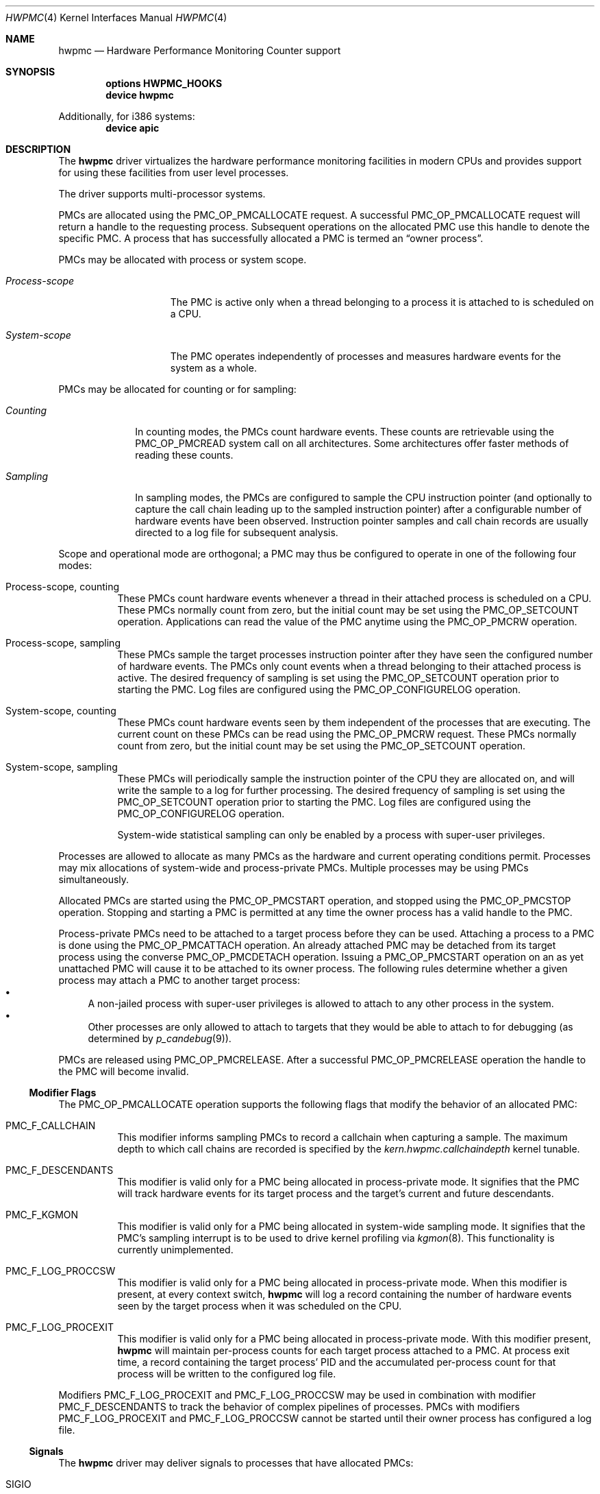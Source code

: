 .\" Copyright (c) 2003-2008 Joseph Koshy
.\" Copyright (c) 2007 The FreeBSD Foundation
.\" All rights reserved.
.\"
.\" Portions of this software were developed by A. Joseph Koshy under
.\" sponsorship from the FreeBSD Foundation and Google, Inc.
.\"
.\" Redistribution and use in source and binary forms, with or without
.\" modification, are permitted provided that the following conditions
.\" are met:
.\" 1. Redistributions of source code must retain the above copyright
.\"    notice, this list of conditions and the following disclaimer.
.\" 2. Redistributions in binary form must reproduce the above copyright
.\"    notice, this list of conditions and the following disclaimer in the
.\"    documentation and/or other materials provided with the distribution.
.\"
.\" THIS SOFTWARE IS PROVIDED BY THE AUTHOR AND CONTRIBUTORS ``AS IS'' AND
.\" ANY EXPRESS OR IMPLIED WARRANTIES, INCLUDING, BUT NOT LIMITED TO, THE
.\" IMPLIED WARRANTIES OF MERCHANTABILITY AND FITNESS FOR A PARTICULAR PURPOSE
.\" ARE DISCLAIMED.  IN NO EVENT SHALL THE AUTHOR OR CONTRIBUTORS BE LIABLE
.\" FOR ANY DIRECT, INDIRECT, INCIDENTAL, SPECIAL, EXEMPLARY, OR CONSEQUENTIAL
.\" DAMAGES (INCLUDING, BUT NOT LIMITED TO, PROCUREMENT OF SUBSTITUTE GOODS
.\" OR SERVICES; LOSS OF USE, DATA, OR PROFITS; OR BUSINESS INTERRUPTION)
.\" HOWEVER CAUSED AND ON ANY THEORY OF LIABILITY, WHETHER IN CONTRACT, STRICT
.\" LIABILITY, OR TORT (INCLUDING NEGLIGENCE OR OTHERWISE) ARISING IN ANY WAY
.\" OUT OF THE USE OF THIS SOFTWARE, EVEN IF ADVISED OF THE POSSIBILITY OF
.\" SUCH DAMAGE.
.\"
.\" $FreeBSD$
.\"
.Dd November 2, 2012
.Dt HWPMC 4
.Os
.Sh NAME
.Nm hwpmc
.Nd "Hardware Performance Monitoring Counter support"
.Sh SYNOPSIS
.Cd "options HWPMC_HOOKS"
.Cd "device hwpmc"
.Pp
Additionally, for i386 systems:
.Cd "device apic"
.Sh DESCRIPTION
The
.Nm
driver virtualizes the hardware performance monitoring facilities in
modern CPUs and provides support for using these facilities from
user level processes.
.Pp
The driver supports multi-processor systems.
.Pp
PMCs are allocated using the
.Dv PMC_OP_PMCALLOCATE
request.
A successful
.Dv PMC_OP_PMCALLOCATE
request will return a handle to the requesting process.
Subsequent operations on the allocated PMC use this handle to denote
the specific PMC.
A process that has successfully allocated a PMC is termed an
.Dq "owner process" .
.Pp
PMCs may be allocated with process or system scope.
.Bl -tag -width ".Em Process-scope"
.It Em "Process-scope"
The PMC is active only when a thread belonging
to a process it is attached to is scheduled on a CPU.
.It Em "System-scope"
The PMC operates independently of processes and
measures hardware events for the system as a whole.
.El
.Pp
PMCs may be allocated for counting or for sampling:
.Bl -tag -width ".Em Counting"
.It Em Counting
In counting modes, the PMCs count hardware events.
These counts are retrievable using the
.Dv PMC_OP_PMCREAD
system call on all architectures.
Some architectures offer faster methods of reading these counts.
.It Em Sampling
In sampling modes, the PMCs are configured to sample the CPU
instruction pointer (and optionally to capture the call chain leading
up to the sampled instruction pointer) after a configurable number of
hardware events have been observed.
Instruction pointer samples and call chain records are usually
directed to a log file for subsequent analysis.
.El
.Pp
Scope and operational mode are orthogonal; a PMC may thus be
configured to operate in one of the following four modes:
.Bl -tag -width indent
.It Process-scope, counting
These PMCs count hardware events whenever a thread in their attached process is
scheduled on a CPU.
These PMCs normally count from zero, but the initial count may be
set using the
.Dv PMC_OP_SETCOUNT
operation.
Applications can read the value of the PMC anytime using the
.Dv PMC_OP_PMCRW
operation.
.It Process-scope, sampling
These PMCs sample the target processes instruction pointer after they
have seen the configured number of hardware events.
The PMCs only count events when a thread belonging to their attached
process is active.
The desired frequency of sampling is set using the
.Dv PMC_OP_SETCOUNT
operation prior to starting the PMC.
Log files are configured using the
.Dv PMC_OP_CONFIGURELOG
operation.
.It System-scope, counting
These PMCs count hardware events seen by them independent of the
processes that are executing.
The current count on these PMCs can be read using the
.Dv PMC_OP_PMCRW
request.
These PMCs normally count from zero, but the initial count may be
set using the
.Dv PMC_OP_SETCOUNT
operation.
.It System-scope, sampling
These PMCs will periodically sample the instruction pointer of the CPU
they are allocated on, and will write the sample to a log for further
processing.
The desired frequency of sampling is set using the
.Dv PMC_OP_SETCOUNT
operation prior to starting the PMC.
Log files are configured using the
.Dv PMC_OP_CONFIGURELOG
operation.
.Pp
System-wide statistical sampling can only be enabled by a process with
super-user privileges.
.El
.Pp
Processes are allowed to allocate as many PMCs as the hardware and
current operating conditions permit.
Processes may mix allocations of system-wide and process-private
PMCs.
Multiple processes may be using PMCs simultaneously.
.Pp
Allocated PMCs are started using the
.Dv PMC_OP_PMCSTART
operation, and stopped using the
.Dv PMC_OP_PMCSTOP
operation.
Stopping and starting a PMC is permitted at any time the owner process
has a valid handle to the PMC.
.Pp
Process-private PMCs need to be attached to a target process before
they can be used.
Attaching a process to a PMC is done using the
.Dv PMC_OP_PMCATTACH
operation.
An already attached PMC may be detached from its target process
using the converse
.Dv PMC_OP_PMCDETACH
operation.
Issuing a
.Dv PMC_OP_PMCSTART
operation on an as yet unattached PMC will cause it to be attached
to its owner process.
The following rules determine whether a given process may attach
a PMC to another target process:
.Bl -bullet -compact
.It
A non-jailed process with super-user privileges is allowed to attach
to any other process in the system.
.It
Other processes are only allowed to attach to targets that they would
be able to attach to for debugging (as determined by
.Xr p_candebug 9 ) .
.El
.Pp
PMCs are released using
.Dv PMC_OP_PMCRELEASE .
After a successful
.Dv PMC_OP_PMCRELEASE
operation the handle to the PMC will become invalid.
.Ss Modifier Flags
The
.Dv PMC_OP_PMCALLOCATE
operation supports the following flags that modify the behavior
of an allocated PMC:
.Bl -tag -width indent
.It Dv PMC_F_CALLCHAIN
This modifier informs sampling PMCs to record a callchain when
capturing a sample.
The maximum depth to which call chains are recorded is specified
by the
.Va "kern.hwpmc.callchaindepth"
kernel tunable.
.It Dv PMC_F_DESCENDANTS
This modifier is valid only for a PMC being allocated in process-private
mode.
It signifies that the PMC will track hardware events for its
target process and the target's current and future descendants.
.It Dv PMC_F_KGMON
This modifier is valid only for a PMC being allocated in system-wide
sampling mode.
It signifies that the PMC's sampling interrupt is to be used to drive
kernel profiling via
.Xr kgmon 8 .
This functionality is currently unimplemented.
.It Dv PMC_F_LOG_PROCCSW
This modifier is valid only for a PMC being allocated in process-private
mode.
When this modifier is present, at every context switch,
.Nm
will log a record containing the number of hardware events
seen by the target process when it was scheduled on the CPU.
.It Dv PMC_F_LOG_PROCEXIT
This modifier is valid only for a PMC being allocated in process-private
mode.
With this modifier present,
.Nm
will maintain per-process counts for each target process attached to
a PMC.
At process exit time, a record containing the target process' PID and
the accumulated per-process count for that process will be written to the
configured log file.
.El
.Pp
Modifiers
.Dv PMC_F_LOG_PROCEXIT
and
.Dv PMC_F_LOG_PROCCSW
may be used in combination with modifier
.Dv PMC_F_DESCENDANTS
to track the behavior of complex pipelines of processes.
PMCs with modifiers
.Dv PMC_F_LOG_PROCEXIT
and
.Dv PMC_F_LOG_PROCCSW
cannot be started until their owner process has configured a log file.
.Ss Signals
The
.Nm
driver may deliver signals to processes that have allocated PMCs:
.Bl -tag -width ".Dv SIGBUS"
.It Dv SIGIO
A
.Dv PMC_OP_PMCRW
operation was attempted on a process-private PMC that does not have
attached target processes.
.It Dv SIGBUS
The
.Nm
driver is being unloaded from the kernel.
.El
.Ss PMC ROW DISPOSITIONS
A PMC row is defined as the set of PMC resources at the same hardware
address in the CPUs in a system.
Since process scope PMCs need to move between CPUs following their
target threads, allocation of a process scope PMC reserves all PMCs in
a PMC row for use only with process scope PMCs.
Accordingly a PMC row will be in one of the following dispositions:
.Bl -tag -width ".Dv PMC_DISP_STANDALONE" -compact
.It Dv PMC_DISP_FREE
Hardware counters in this row are free and may be use to satisfy
either of system scope or process scope allocation requests.
.It Dv PMC_DISP_THREAD
Hardware counters in this row are in use by process scope PMCs
and are only available for process scope allocation requests.
.It Dv PMC_DISP_STANDALONE
Some hardware counters in this row have been administratively
disabled or are in use by system scope PMCs.
Non-disabled hardware counters in such a row may be used
for satisfying system scope allocation requests.
No process scope PMCs will use hardware counters in this row.
.El
.Sh PROGRAMMING API
The recommended way for application programs to use the facilities of
the
.Nm
driver is using the API provided by the
.Xr pmc 3
library.
.Pp
The
.Nm
driver operates using a system call number that is dynamically
allotted to it when it is loaded into the kernel.
.Pp
The
.Nm
driver supports the following operations:
.Bl -tag -width indent
.It Dv PMC_OP_CONFIGURELOG
Configure a log file for PMCs that require a log file.
The
.Nm
driver will write log data to this file asynchronously.
If it encounters an error, logging will be stopped and the error code
encountered will be saved for subsequent retrieval by a
.Dv PMC_OP_FLUSHLOG
request.
.It Dv PMC_OP_FLUSHLOG
Transfer buffered log data inside
.Nm
to a configured output file.
This operation returns to the caller after the write operation
has returned.
The returned error code reflects any pending error state inside
.Nm .
.It Dv PMC_OP_GETCPUINFO
Retrieve information about the highest possible CPU number for the system,
and the number of hardware performance monitoring counters available per CPU.
.It Dv PMC_OP_GETDRIVERSTATS
Retrieve module statistics (for analyzing the behavior of
.Nm
itself).
.It Dv PMC_OP_GETMODULEVERSION
Retrieve the version number of API.
.It Dv PMC_OP_GETPMCINFO
Retrieve information about the current state of the PMCs on a
given CPU.
.It Dv PMC_OP_PMCADMIN
Set the administrative state (i.e., whether enabled or disabled) for
the hardware PMCs managed by the
.Nm
driver.
The invoking process needs to possess the
.Dv PRIV_PMC_MANAGE
privilege.
.It Dv PMC_OP_PMCALLOCATE
Allocate and configure a PMC.
On successful allocation, a handle to the PMC (a 32 bit value)
is returned.
.It Dv PMC_OP_PMCATTACH
Attach a process mode PMC to a target process.
The PMC will be active whenever a thread in the target process is
scheduled on a CPU.
.Pp
If the
.Dv PMC_F_DESCENDANTS
flag had been specified at PMC allocation time, then the PMC is
attached to all current and future descendants of the target process.
.It Dv PMC_OP_PMCDETACH
Detach a PMC from its target process.
.It Dv PMC_OP_PMCRELEASE
Release a PMC.
.It Dv PMC_OP_PMCRW
Read and write a PMC.
This operation is valid only for PMCs configured in counting modes.
.It Dv PMC_OP_SETCOUNT
Set the initial count (for counting mode PMCs) or the desired sampling
rate (for sampling mode PMCs).
.It Dv PMC_OP_PMCSTART
Start a PMC.
.It Dv PMC_OP_PMCSTOP
Stop a PMC.
.It Dv PMC_OP_WRITELOG
Insert a timestamped user record into the log file.
.El
.Ss i386 Specific API
Some i386 family CPUs support the RDPMC instruction which allows a
user process to read a PMC value without needing to invoke a
.Dv PMC_OP_PMCRW
operation.
On such CPUs, the machine address associated with an allocated PMC is
retrievable using the
.Dv PMC_OP_PMCX86GETMSR
system call.
.Bl -tag -width indent
.It Dv PMC_OP_PMCX86GETMSR
Retrieve the MSR (machine specific register) number associated with
the given PMC handle.
.Pp
The PMC needs to be in process-private mode and allocated without the
.Dv PMC_F_DESCENDANTS
modifier flag, and should be attached only to its owner process at the
time of the call.
.El
.Ss amd64 Specific API
AMD64 CPUs support the RDPMC instruction which allows a
user process to read a PMC value without needing to invoke a
.Dv PMC_OP_PMCRW
operation.
The machine address associated with an allocated PMC is
retrievable using the
.Dv PMC_OP_PMCX86GETMSR
system call.
.Bl -tag -width indent
.It Dv PMC_OP_PMCX86GETMSR
Retrieve the MSR (machine specific register) number associated with
the given PMC handle.
.Pp
The PMC needs to be in process-private mode and allocated without the
.Dv PMC_F_DESCENDANTS
modifier flag, and should be attached only to its owner process at the
time of the call.
.El
.Sh SYSCTL VARIABLES AND LOADER TUNABLES
The behavior of
.Nm
is influenced by the following
.Xr sysctl 8
and
.Xr loader 8
tunables:
.Bl -tag -width indent
.It Va kern.hwpmc.callchaindepth Pq integer, read-only
The maximum number of call chain records to capture per sample.
The default is 8.
.It Va kern.hwpmc.debugflags Pq string, read-write
(Only available if the
.Nm
driver was compiled with
.Fl DDEBUG . )
Control the verbosity of debug messages from the
.Nm
driver.
.It Va kern.hwpmc.hashsize Pq integer, read-only
The number of rows in the hash tables used to keep track of owner and
target processes.
The default is 16.
.It Va kern.hwpmc.logbuffersize Pq integer, read-only
The size in kilobytes of each log buffer used by
.Nm Ns 's
logging function.
The default buffer size is 4KB.
.It Va kern.hwpmc.mincount Pq integer, read-write
The minimum sampling rate for sampling mode PMCs.
The default count is 1000 events.
.It Va kern.hwpmc.mtxpoolsize Pq integer, read-only
The size of the spin mutex pool used by the PMC driver.
The default is 32.
.It Va kern.hwpmc.nbuffers_pcpu Pq integer, read-only
The number of log buffers used by
.Nm
for logging.
The default is 64.
.It Va kern.hwpmc.nsamples Pq integer, read-only
The number of entries in the per-CPU ring buffer used during sampling.
The default is 512.
.It Va security.bsd.unprivileged_syspmcs Pq boolean, read-write
If set to non-zero, allow unprivileged processes to allocate system-wide
PMCs.
The default value is 0.
.It Va security.bsd.unprivileged_proc_debug Pq boolean, read-write
If set to 0, the
.Nm
driver will only allow privileged processes to attach PMCs to other
processes.
.El
.Pp
These variables may be set in the kernel environment using
.Xr kenv 1
before
.Nm
is loaded.
.Sh IMPLEMENTATION NOTES
.Ss SMP Symmetry
The kernel driver requires all physical CPUs in an SMP system to have
identical performance monitoring counter hardware.
.Ss Sparse CPU Numbering
On platforms that sparsely number CPUs and which support hot-plugging
of CPUs, requests that specify non-existent or disabled CPUs will fail
with an error.
Applications allocating system-scope PMCs need to be aware of
the possibility of such transient failures.
.Ss x86 TSC Handling
Historically, on the x86 architecture,
.Fx
has permitted user processes running at a processor CPL of 3 to
read the TSC using the RDTSC instruction.
The
.Nm
driver preserves this behavior.
.Ss Intel P4/HTT Handling
On CPUs with HTT support, Intel P4 PMCs are capable of qualifying
only a subset of hardware events on a per-logical CPU basis.
Consequently, if HTT is enabled on a system with Intel Pentium P4
PMCs, then the
.Nm
driver will reject allocation requests for process-private PMCs that
request counting of hardware events that cannot be counted separately
for each logical CPU.
.Ss Intel Pentium-Pro Handling
Writing a value to the PMC MSRs found in Intel Pentium-Pro style PMCs
(found in
.Tn "Intel Pentium Pro" ,
.Tn "Pentium II" ,
.Tn "Pentium III" ,
.Tn "Pentium M"
and
.Tn "Celeron"
processors) will replicate bit 31 of the
value being written into the upper 8 bits of the MSR,
bringing down the usable width of these PMCs to 31 bits.
For process-virtual PMCs, the
.Nm
driver implements a workaround in software and makes the corrected 64
bit count available via the
.Dv PMC_OP_RW
operation.
Processes that intend to use RDPMC instructions directly or
that intend to write values larger than 2^31 into these PMCs with
.Dv PMC_OP_RW
need to be aware of this hardware limitation.
.Sh DIAGNOSTICS
.Bl -diag
.It "hwpmc: [class/npmc/capabilities]..."
Announce the presence of
.Va npmc
PMCs of class
.Va class ,
with capabilities described by bit string
.Va capabilities .
.It "hwpmc: kernel version (0x%x) does not match module version (0x%x)."
The module loading process failed because a version mismatch was detected
between the currently executing kernel and the module being loaded.
.It "hwpmc: this kernel has not been compiled with 'options HWPMC_HOOKS'."
The module loading process failed because the currently executing kernel
was not configured with the required configuration option
.Dv HWPMC_HOOKS .
.It "hwpmc: tunable hashsize=%d must be greater than zero."
A negative value was supplied for tunable
.Va kern.hwpmc.hashsize .
.It "hwpmc: tunable logbuffersize=%d must be greater than zero."
A negative value was supplied for tunable
.Va kern.hwpmc.logbuffersize .
.It "hwpmc: tunable nlogbuffers=%d must be greater than zero."
A negative value was supplied for tunable
.Va kern.hwpmc.nlogbuffers .
.It "hwpmc: tunable nsamples=%d out of range."
The value for tunable
.Va kern.hwpmc.nsamples
was negative or greater than 65535.
.El
.Sh COMPATIBILITY
The
.Nm
driver is
.Ud
The API and ABI documented in this manual page may change in
the future.
The recommended method of accessing this driver is using the
.Xr pmc 3
API.
.Sh ERRORS
A command issued to the
.Nm
driver may fail with the following errors:
.Bl -tag -width Er
.It Bq Er EAGAIN
Helper process creation failed for a
.Dv PMC_OP_CONFIGURELOG
request due to a temporary resource shortage in the kernel.
.It Bq Er EBUSY
A
.Dv PMC_OP_CONFIGURELOG
operation was requested while an existing log was active.
.It Bq Er EBUSY
A DISABLE operation was requested using the
.Dv PMC_OP_PMCADMIN
request for a set of hardware resources currently in use for
process-private PMCs.
.It Bq Er EBUSY
A
.Dv PMC_OP_PMCADMIN
operation was requested on an active system mode PMC.
.It Bq Er EBUSY
A
.Dv PMC_OP_PMCATTACH
operation was requested for a target process that already had another
PMC using the same hardware resources attached to it.
.It Bq Er EBUSY
A
.Dv PMC_OP_PMCRW
request writing a new value was issued on a PMC that was active.
.It Bq Er EBUSY
A
.Dv PMC_OP_PMCSETCOUNT
request was issued on a PMC that was active.
.It Bq Er EDOOFUS
A
.Dv PMC_OP_PMCSTART
operation was requested without a log file being configured for a
PMC allocated with
.Dv PMC_F_LOG_PROCCSW
and
.Dv PMC_F_LOG_PROCEXIT
modifiers.
.It Bq Er EDOOFUS
A
.Dv PMC_OP_PMCSTART
operation was requested on a system-wide sampling PMC without a log
file being configured.
.It Bq Er EEXIST
A
.Dv PMC_OP_PMCATTACH
request was reissued for a target process that already is the target
of this PMC.
.It Bq Er EFAULT
A bad address was passed in to the driver.
.It Bq Er EINVAL
An invalid PMC handle was specified.
.It Bq Er EINVAL
An invalid CPU number was passed in for a
.Dv PMC_OP_GETPMCINFO
operation.
.It Bq Er EINVAL
A
.Dv PMC_OP_CONFIGURELOG
request to de-configure a log file was issued without a log file
being configured.
.It Bq Er EINVAL
A
.Dv PMC_OP_FLUSHLOG
request was issued without a log file being configured.
.It Bq Er EINVAL
An invalid CPU number was passed in for a
.Dv PMC_OP_PMCADMIN
operation.
.It Bq Er EINVAL
An invalid operation request was passed in for a
.Dv PMC_OP_PMCADMIN
operation.
.It Bq Er EINVAL
An invalid PMC ID was passed in for a
.Dv PMC_OP_PMCADMIN
operation.
.It Bq Er EINVAL
A suitable PMC matching the parameters passed in to a
.Dv PMC_OP_PMCALLOCATE
request could not be allocated.
.It Bq Er EINVAL
An invalid PMC mode was requested during a
.Dv PMC_OP_PMCALLOCATE
request.
.It Bq Er EINVAL
An invalid CPU number was specified during a
.Dv PMC_OP_PMCALLOCATE
request.
.It Bq Er EINVAL
A CPU other than
.Dv PMC_CPU_ANY
was specified in a
.Dv PMC_OP_PMCALLOCATE
request for a process-private PMC.
.It Bq Er EINVAL
A CPU number of
.Dv PMC_CPU_ANY
was specified in a
.Dv PMC_OP_PMCALLOCATE
request for a system-wide PMC.
.It Bq Er EINVAL
The
.Ar pm_flags
argument to an
.Dv PMC_OP_PMCALLOCATE
request contained unknown flags.
.It Bq Er EINVAL
(On Intel Pentium 4 CPUs with HTT support)
A
.Dv PMC_OP_PMCALLOCATE
request for a process-private PMC was issued for an event that does
not support counting on a per-logical CPU basis.
.It Bq Er EINVAL
A PMC allocated for system-wide operation was specified with a
.Dv PMC_OP_PMCATTACH
or
.Dv PMC_OP_PMCDETACH
request.
.It Bq Er EINVAL
The
.Ar pm_pid
argument to a
.Dv PMC_OP_PMCATTACH
or
.Dv PMC_OP_PMCDETACH
request specified an illegal process ID.
.It Bq Er EINVAL
A
.Dv PMC_OP_PMCDETACH
request was issued for a PMC not attached to the target process.
.It Bq Er EINVAL
Argument
.Ar pm_flags
to a
.Dv PMC_OP_PMCRW
request contained illegal flags.
.It Bq Er EINVAL
A
.Dv PMC_OP_PMCX86GETMSR
operation was requested for a PMC not in process-virtual mode, or
for a PMC that is not solely attached to its owner process, or for
a PMC that was allocated with flag
.Dv PMC_F_DESCENDANTS .
.It Bq Er EINVAL
A
.Dv PMC_OP_WRITELOG
request was issued for an owner process without a log file
configured.
.It Bq Er ENOMEM
The system was not able to allocate kernel memory.
.It Bq Er ENOSYS
(On i386 and amd64 architectures)
A
.Dv PMC_OP_PMCX86GETMSR
operation was requested for hardware that does not support reading
PMCs directly with the RDPMC instruction.
.It Bq Er ENXIO
A
.Dv PMC_OP_GETPMCINFO
operation was requested for an absent or disabled CPU.
.It Bq Er ENXIO
A
.Dv PMC_OP_PMCALLOCATE
operation specified allocation of a system-wide PMC on an absent or
disabled CPU.
.It Bq Er ENXIO
A
.Dv PMC_OP_PMCSTART
or
.Dv PMC_OP_PMCSTOP
request was issued for a system-wide PMC that was allocated on a CPU
that is currently absent or disabled.
.It Bq Er EOPNOTSUPP
A
.Dv PMC_OP_PMCALLOCATE
request was issued for PMC capabilities not supported
by the specified PMC class.
.It Bq Er EOPNOTSUPP
(i386 architectures)
A sampling mode PMC was requested on a CPU lacking an APIC.
.It Bq Er EPERM
A
.Dv PMC_OP_PMCADMIN
request was issued by a process without super-user
privilege or by a jailed super-user process.
.It Bq Er EPERM
A
.Dv PMC_OP_PMCATTACH
operation was issued for a target process that the current process
does not have permission to attach to.
.It Bq Er EPERM
(i386 and amd64 architectures)
A
.Dv PMC_OP_PMCATTACH
operation was issued on a PMC whose MSR has been retrieved using
.Dv PMC_OP_PMCX86GETMSR .
.It Bq Er ESRCH
A process issued a PMC operation request without having allocated any
PMCs.
.It Bq Er ESRCH
A process issued a PMC operation request after the PMC was detached
from all of its target processes.
.It Bq Er ESRCH
A
.Dv PMC_OP_PMCATTACH
or
.Dv PMC_OP_PMCDETACH
request specified a non-existent process ID.
.It Bq Er ESRCH
The target process for a
.Dv PMC_OP_PMCDETACH
operation is not being monitored by
.Nm .
.El
.Sh SEE ALSO
.Xr kenv 1 ,
.Xr pmc 3 ,
.Xr pmclog 3 ,
.Xr kgmon 8 ,
.Xr kldload 8 ,
.Xr pmccontrol 8 ,
.Xr pmcstat 8 ,
.Xr sysctl 8 ,
.Xr kproc_create 9 ,
.Xr p_candebug 9
.Sh HISTORY
The
.Nm
driver first appeared in
.Fx 6.0 .
.Sh AUTHORS
The
.Nm
driver was written by
.An Joseph Koshy Aq Mt jkoshy@FreeBSD.org .
.Sh BUGS
The driver samples the state of the kernel's logical processor support
at the time of initialization (i.e., at module load time).
On CPUs supporting logical processors, the driver could misbehave if
logical processors are subsequently enabled or disabled while the
driver is active.
.Pp
On the i386 architecture, the driver requires that the local APIC on the
CPU be enabled for sampling mode to be supported.
Many single-processor motherboards keep the APIC disabled in BIOS; on
such systems
.Nm
will not support sampling PMCs.
.Sh SECURITY CONSIDERATIONS
PMCs may be used to monitor the actual behavior of the system on hardware.
In situations where this constitutes an undesirable information leak,
the following options are available:
.Bl -enum
.It
Set the
.Xr sysctl 8
tunable
.Va security.bsd.unprivileged_syspmcs
to 0.
This ensures that unprivileged processes cannot allocate system-wide
PMCs and thus cannot observe the hardware behavior of the system
as a whole.
This tunable may also be set at boot time using
.Xr loader 8 ,
or with
.Xr kenv 1
prior to loading the
.Nm
driver into the kernel.
.It
Set the
.Xr sysctl 8
tunable
.Va security.bsd.unprivileged_proc_debug
to 0.
This will ensure that an unprivileged process cannot attach a PMC
to any process other than itself and thus cannot observe the hardware
behavior of other processes with the same credentials.
.El
.Pp
System administrators should note that on IA-32 platforms
.Fx
makes the content of the IA-32 TSC counter available to all processes
via the RDTSC instruction.
